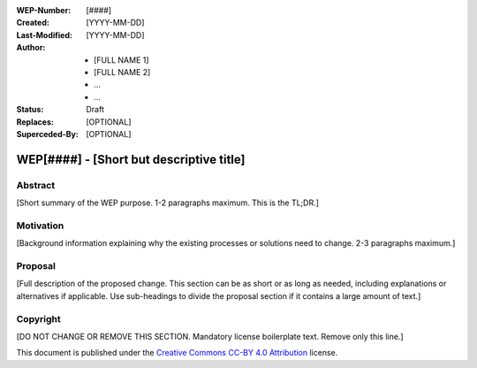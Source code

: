 
.. Template instructions:

.. 0 Copy this file and rename it according to WEP filename convention: [WEP####-short-descriptive-name.rst]
.. 1. Replace all values in square brackets [] with actual values.
.. 2. Remove optional fields that you do not need. 
.. 3. Follow reStructured Text markup conventions: http://docutils.sourceforge.net/rst.html
.. 4. Remove these instructions before submitting the PR.
.. 5. Submit the WEP as a PR and make sure it follows the guidelines of WEP0000: [URL]

.. For questions and help in creating the WEP, email support@writethedocs.org

:WEP-Number: [####]
:Created: [YYYY-MM-DD]
:Last-Modified: [YYYY-MM-DD]
:Author:  - [FULL NAME 1]
          - [FULL NAME 2]
          - ...
          - ...
:Status: Draft 
:Replaces: [OPTIONAL]
:Superceded-By: [OPTIONAL]

WEP[####] - [Short but descriptive title]
~~~~~~~~~~~~~~~~~~~~~~~~~~~~~~~~~~~~~~~~~

Abstract
========

[Short summary of the WEP purpose. 1-2 paragraphs maximum. This is the TL;DR.]

Motivation
==========

[Background information explaining why the existing processes or solutions need to change. 2-3 paragraphs maximum.]

Proposal
========

[Full description of the proposed change. This section can be as short or as long as needed, including explanations or alternatives if applicable. Use sub-headings to divide the proposal section if it contains a large amount of text.]

Copyright
=========
[DO NOT CHANGE OR REMOVE THIS SECTION. Mandatory license boilerplate text. Remove only this line.]

This document is published under the `Creative Commons CC-BY 4.0 Attribution <https://creativecommons.org/licenses/by/4.0/>`_ license.
